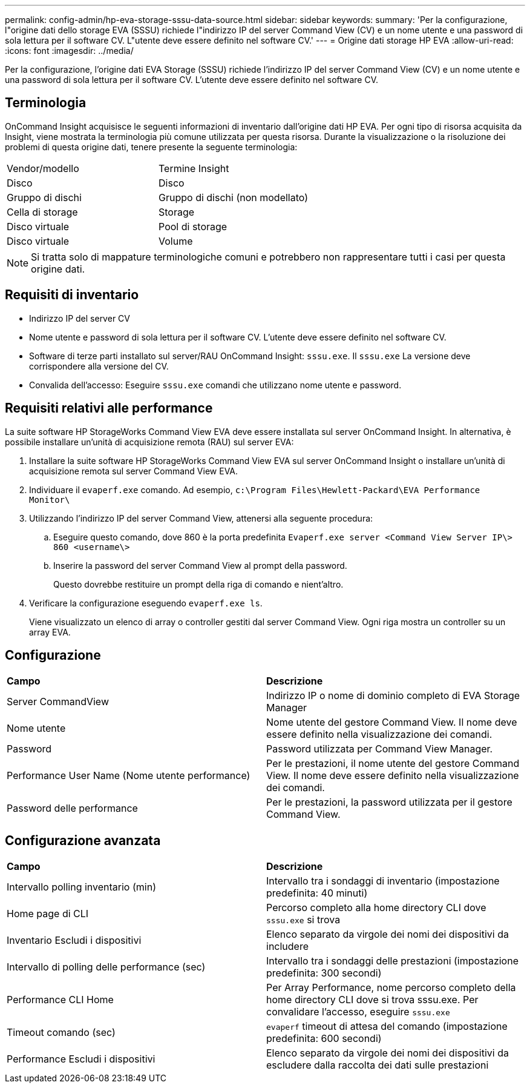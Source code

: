 ---
permalink: config-admin/hp-eva-storage-sssu-data-source.html 
sidebar: sidebar 
keywords:  
summary: 'Per la configurazione, l"origine dati dello storage EVA (SSSU) richiede l"indirizzo IP del server Command View (CV) e un nome utente e una password di sola lettura per il software CV. L"utente deve essere definito nel software CV.' 
---
= Origine dati storage HP EVA
:allow-uri-read: 
:icons: font
:imagesdir: ../media/


[role="lead"]
Per la configurazione, l'origine dati EVA Storage (SSSU) richiede l'indirizzo IP del server Command View (CV) e un nome utente e una password di sola lettura per il software CV. L'utente deve essere definito nel software CV.



== Terminologia

OnCommand Insight acquisisce le seguenti informazioni di inventario dall'origine dati HP EVA. Per ogni tipo di risorsa acquisita da Insight, viene mostrata la terminologia più comune utilizzata per questa risorsa. Durante la visualizzazione o la risoluzione dei problemi di questa origine dati, tenere presente la seguente terminologia:

|===


| Vendor/modello | Termine Insight 


 a| 
Disco
 a| 
Disco



 a| 
Gruppo di dischi
 a| 
Gruppo di dischi (non modellato)



 a| 
Cella di storage
 a| 
Storage



 a| 
Disco virtuale
 a| 
Pool di storage



 a| 
Disco virtuale
 a| 
Volume

|===
[NOTE]
====
Si tratta solo di mappature terminologiche comuni e potrebbero non rappresentare tutti i casi per questa origine dati.

====


== Requisiti di inventario

* Indirizzo IP del server CV
* Nome utente e password di sola lettura per il software CV. L'utente deve essere definito nel software CV.
* Software di terze parti installato sul server/RAU OnCommand Insight: `sssu.exe`. Il `sssu.exe` La versione deve corrispondere alla versione del CV.
* Convalida dell'accesso: Eseguire `sssu.exe` comandi che utilizzano nome utente e password.




== Requisiti relativi alle performance

La suite software HP StorageWorks Command View EVA deve essere installata sul server OnCommand Insight. In alternativa, è possibile installare un'unità di acquisizione remota (RAU) sul server EVA:

. Installare la suite software HP StorageWorks Command View EVA sul server OnCommand Insight o installare un'unità di acquisizione remota sul server Command View EVA.
. Individuare il `evaperf.exe` comando. Ad esempio, `c:\Program Files\Hewlett-Packard\EVA Performance Monitor\`
. Utilizzando l'indirizzo IP del server Command View, attenersi alla seguente procedura:
+
.. Eseguire questo comando, dove 860 è la porta predefinita `Evaperf.exe server <Command View Server IP\> 860 <username\>`
.. Inserire la password del server Command View al prompt della password.
+
Questo dovrebbe restituire un prompt della riga di comando e nient'altro.



. Verificare la configurazione eseguendo `evaperf.exe ls`.
+
Viene visualizzato un elenco di array o controller gestiti dal server Command View. Ogni riga mostra un controller su un array EVA.





== Configurazione

|===


| *Campo* | *Descrizione* 


 a| 
Server CommandView
 a| 
Indirizzo IP o nome di dominio completo di EVA Storage Manager



 a| 
Nome utente
 a| 
Nome utente del gestore Command View. Il nome deve essere definito nella visualizzazione dei comandi.



 a| 
Password
 a| 
Password utilizzata per Command View Manager.



 a| 
Performance User Name (Nome utente performance)
 a| 
Per le prestazioni, il nome utente del gestore Command View. Il nome deve essere definito nella visualizzazione dei comandi.



 a| 
Password delle performance
 a| 
Per le prestazioni, la password utilizzata per il gestore Command View.

|===


== Configurazione avanzata

|===


| *Campo* | *Descrizione* 


 a| 
Intervallo polling inventario (min)
 a| 
Intervallo tra i sondaggi di inventario (impostazione predefinita: 40 minuti)



 a| 
Home page di CLI
 a| 
Percorso completo alla home directory CLI dove `sssu.exe` si trova



 a| 
Inventario Escludi i dispositivi
 a| 
Elenco separato da virgole dei nomi dei dispositivi da includere



 a| 
Intervallo di polling delle performance (sec)
 a| 
Intervallo tra i sondaggi delle prestazioni (impostazione predefinita: 300 secondi)



 a| 
Performance CLI Home
 a| 
Per Array Performance, nome percorso completo della home directory CLI dove si trova sssu.exe. Per convalidare l'accesso, eseguire `sssu.exe`



 a| 
Timeout comando (sec)
 a| 
`evaperf` timeout di attesa del comando (impostazione predefinita: 600 secondi)



 a| 
Performance Escludi i dispositivi
 a| 
Elenco separato da virgole dei nomi dei dispositivi da escludere dalla raccolta dei dati sulle prestazioni

|===
